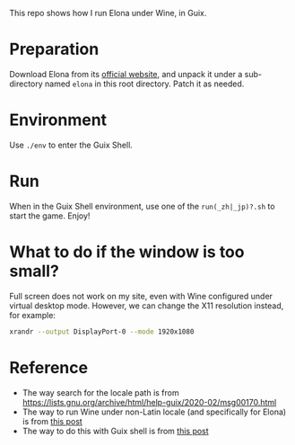 This repo shows how I run Elona under Wine, in Guix.

* Preparation
Download Elona from its [[https://ylvania.org/elona_e.html][official website]], and unpack it under a sub-directory named =elona= in this root directory. Patch it as needed.

* Environment
Use =./env= to enter the Guix Shell.

* Run
When in the Guix Shell environment, use one of the =run(_zh|_jp)?.sh= to start the game. Enjoy!

* What to do if the window is too small?
Full screen does not work on my site, even with Wine configured under virtual desktop mode. However, we can change the X11 resolution instead, for example:
#+begin_src sh
  xrandr --output DisplayPort-0 --mode 1920x1080
#+end_src

* Reference
- The way search for the locale path is from https://lists.gnu.org/archive/html/help-guix/2020-02/msg00170.html
- The way to run Wine under non-Latin locale (and specifically for Elona) is from [[https://elona.fandom.com/wiki/User_blog:Biting_Chicken/Running_Elona_via_Wine][this post]]
- The way to do this with Guix shell is from [[https://www.futurile.net/2023/04/29/guix-shell-virtual-environments-containers/][this post]]
